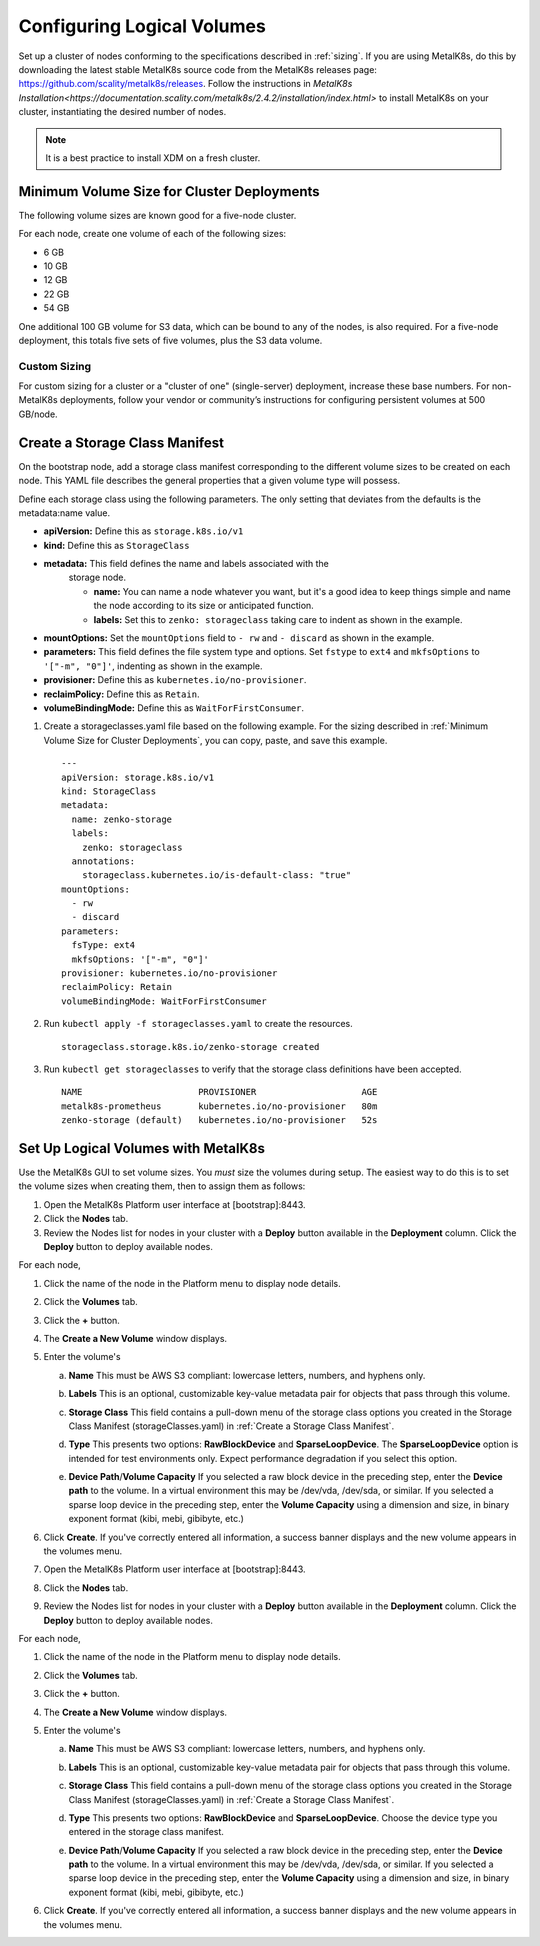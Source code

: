 .. _configure_logical_volumes:

Configuring Logical Volumes
===========================

Set up a cluster of nodes conforming to the specifications described in
:ref:`sizing`. If you are using MetalK8s, do this by downloading the latest
stable MetalK8s source code from the MetalK8s releases page:
https://github.com/scality/metalk8s/releases. Follow the instructions in
`MetalK8s
Installation<https://documentation.scality.com/metalk8s/2.4.2/installation/index.html>`
to install MetalK8s on your cluster, instantiating the desired number of nodes.

.. note::

   It is a best practice to install XDM on a fresh cluster.

.. _Minimum Volume Size for Cluster Deployments:

Minimum Volume Size for Cluster Deployments
-------------------------------------------

The following volume sizes are known good for a five-node cluster.

For each node, create one volume of each of the following sizes:

- 6 GB
- 10 GB
- 12 GB
- 22 GB
- 54 GB

One additional 100 GB volume for S3 data, which can be bound to any of the
nodes, is also required. For a five-node deployment, this totals five sets of
five volumes, plus the S3 data volume.

Custom Sizing
~~~~~~~~~~~~~

For custom sizing for a cluster or a "cluster of one" (single-server)
deployment, increase these base numbers. For non-MetalK8s deployments, follow
your vendor or community’s instructions for configuring persistent volumes at
500 GB/node.

.. _Create a Storage Class Manifest:

Create a Storage Class Manifest
-------------------------------

On the bootstrap node, add a storage class manifest corresponding to the
different volume sizes to be created on each node. This YAML file describes the
general properties that a given volume type will possess.

Define each storage class using the following parameters. The only setting that
deviates from the defaults is the metadata:name value. 

* **apiVersion:** Define this as ``storage.k8s.io/v1``
* **kind:** Define this as ``StorageClass``
* **metadata:** This field defines the name and labels associated with the
   storage node.
   
   * **name:** You can name a node whatever you want, but it's a good idea to
     keep things simple and name the node according to its size or anticipated
     function.
   * **labels:** Set this to ``zenko: storageclass`` taking care to indent as
     shown in the example.

* **mountOptions:** Set the ``mountOptions`` field to ``- rw`` and ``- discard``
  as shown in the example.
* **parameters:** This field defines the file system type and options. Set
  ``fstype`` to ``ext4`` and ``mkfsOptions`` to ``'["-m", "0"]'``, indenting as
  shown in the example.
* **provisioner:** Define this as ``kubernetes.io/no-provisioner``.
* **reclaimPolicy:** Define this as ``Retain``.
* **volumeBindingMode:** Define this as ``WaitForFirstConsumer``.

#. Create a storageclasses.yaml file based on the following example. For the
   sizing described in :ref:`Minimum Volume Size for Cluster Deployments`,
   you can copy, paste, and save this example.

   ::

    ---
    apiVersion: storage.k8s.io/v1
    kind: StorageClass
    metadata:
      name: zenko-storage
      labels:
        zenko: storageclass
      annotations:
        storageclass.kubernetes.io/is-default-class: "true"
    mountOptions:
      - rw
      - discard
    parameters:
      fsType: ext4
      mkfsOptions: '["-m", "0"]'
    provisioner: kubernetes.io/no-provisioner
    reclaimPolicy: Retain
    volumeBindingMode: WaitForFirstConsumer

#. Run ``kubectl apply -f storageclasses.yaml`` to create the resources.

   ::
      
      storageclass.storage.k8s.io/zenko-storage created

#. Run ``kubectl get storageclasses`` to verify that the storage class definitions have
   been accepted.

   ::

      NAME                      PROVISIONER                    AGE
      metalk8s-prometheus       kubernetes.io/no-provisioner   80m
      zenko-storage (default)   kubernetes.io/no-provisioner   52s

Set Up Logical Volumes with MetalK8s
------------------------------------

Use the MetalK8s GUI to set volume sizes. You *must* size the volumes during
setup. The easiest way to do this is to set the volume sizes when creating them,
then to assign them as follows:

#. Open the MetalK8s Platform user interface at [bootstrap]:8443.

#. Click the **Nodes** tab.

#. Review the Nodes list for nodes in your cluster with a **Deploy** button
   available in the **Deployment** column. Click the **Deploy** button to deploy
   available nodes.

For each node,

#. Click the name of the node in the Platform menu to display node details.

   .. image:: ../Graphics/MK8s_node_select.png

#. Click the **Volumes** tab.

   .. image:: ../Graphics/MK8s_details.png

#. Click the **+** button.

   .. image:: ../Graphics/MK8s_volume_tab.png

#. The **Create a New Volume** window displays.

   .. image:: ../Graphics/MK8s_volume_create.png

#. Enter the volume's

   a. **Name** This must be AWS S3 compliant: lowercase letters, numbers, and
      hyphens only.
   #. **Labels** This is an optional, customizable key-value metadata pair for
      objects that pass through this volume.
   #. **Storage Class** This field contains a pull-down menu of the storage
      class options you created in the Storage Class Manifest
      (storageClasses.yaml) in :ref:`Create a Storage Class Manifest`.
   #. **Type** This presents two options: **RawBlockDevice** and
      **SparseLoopDevice**. The **SparseLoopDevice** option is intended for test
      environments only. Expect performance degradation if you select this option.      
   #. **Device Path**\/**Volume Capacity** If you selected a raw block device in
      the preceding step, enter the **Device path** to the volume. In a virtual
      environment this may be /dev/vda, /dev/sda, or similar. If you selected a
      sparse loop device in the preceding step, enter the **Volume Capacity**
      using a dimension and size, in binary exponent format (kibi, mebi,
      gibibyte, etc.)

      .. image:: ../Graphics/MK8s_volume_create_filled_in.png

#. Click **Create**. If you've correctly entered all information, a success
   banner displays and the new volume appears in the volumes menu.

   .. image:: ../Graphics/MK8s_volume_create_success.png

#. Open the MetalK8s Platform user interface at [bootstrap]:8443.

#. Click the **Nodes** tab.

#. Review the Nodes list for nodes in your cluster with a **Deploy** button
   available in the **Deployment** column. Click the **Deploy** button to deploy
   available nodes.

For each node,

#. Click the name of the node in the Platform menu to display node details.

   .. image:: ../Graphics/MK8s_node_select.png

#. Click the **Volumes** tab.

   .. image:: ../Graphics/MK8s_details.png

#. Click the **+** button.

   .. image:: ../Graphics/MK8s_volume_tab.png

#. The **Create a New Volume** window displays.

   .. image:: ../Graphics/MK8s_volume_create.png

#. Enter the volume's

   a. **Name** This must be AWS S3 compliant: lowercase letters, numbers, and
      hyphens only.
   #. **Labels** This is an optional, customizable key-value metadata pair for
      objects that pass through this volume.
   #. **Storage Class** This field contains a pull-down menu of the storage
      class options you created in the Storage Class Manifest
      (storageClasses.yaml) in :ref:`Create a Storage Class Manifest`.
   #. **Type** This presents two options: **RawBlockDevice** and
      **SparseLoopDevice**. Choose the device type you entered in the storage
      class manifest.
   #. **Device Path**\/**Volume Capacity** If you selected a raw block device in
      the preceding step, enter the **Device path** to the volume. In a virtual
      environment this may be /dev/vda, /dev/sda, or similar. If you selected a
      sparse loop device in the preceding step, enter the **Volume Capacity**
      using a dimension and size, in binary exponent format (kibi, mebi,
      gibibyte, etc.)

      .. image:: ../Graphics/MK8s_volume_create_filled_in.png

#. Click **Create**. If you've correctly entered all information, a success
   banner displays and the new volume appears in the volumes menu.

   .. image:: ../Graphics/MK8s_volume_create_success.png

.. _latest-release: https://github.com/scality/metalk8s/releases
